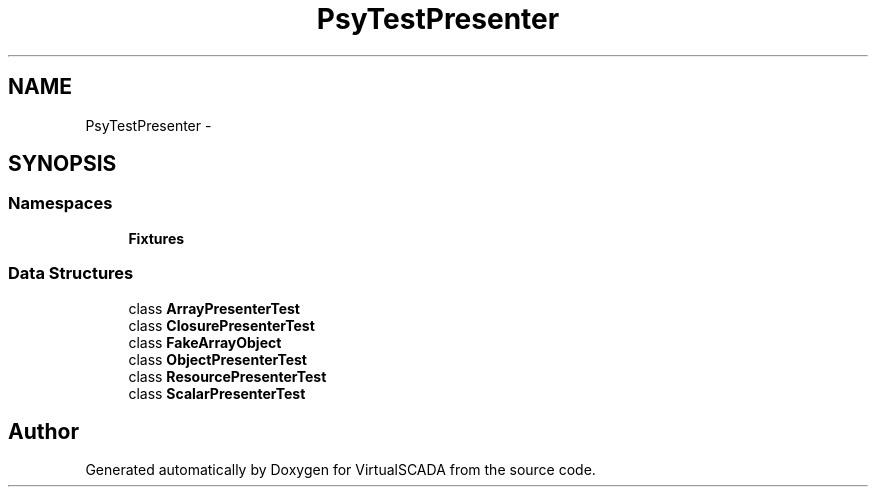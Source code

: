 .TH "Psy\Test\Presenter" 3 "Tue Apr 14 2015" "Version 1.0" "VirtualSCADA" \" -*- nroff -*-
.ad l
.nh
.SH NAME
Psy\Test\Presenter \- 
.SH SYNOPSIS
.br
.PP
.SS "Namespaces"

.in +1c
.ti -1c
.RI " \fBFixtures\fP"
.br
.in -1c
.SS "Data Structures"

.in +1c
.ti -1c
.RI "class \fBArrayPresenterTest\fP"
.br
.ti -1c
.RI "class \fBClosurePresenterTest\fP"
.br
.ti -1c
.RI "class \fBFakeArrayObject\fP"
.br
.ti -1c
.RI "class \fBObjectPresenterTest\fP"
.br
.ti -1c
.RI "class \fBResourcePresenterTest\fP"
.br
.ti -1c
.RI "class \fBScalarPresenterTest\fP"
.br
.in -1c
.SH "Author"
.PP 
Generated automatically by Doxygen for VirtualSCADA from the source code\&.
